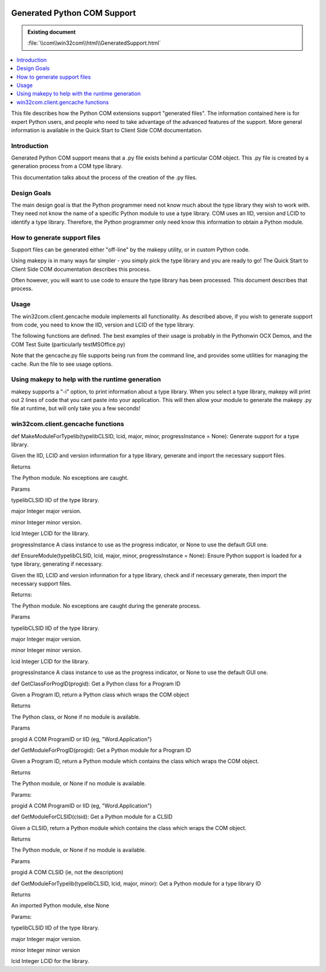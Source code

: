 |logo|

.. |logo|
   image:: image/pycom_blowing.gif
   :alt: Python and COM, Blowing the rest away

Generated Python COM Support
============================

.. admonition:: Existing document
   
   :file:`\\com\\win32com\\html\\GeneratedSupport.html`

.. contents::
   :depth: 1
   :local:

This file describes how the Python COM extensions support "generated files". The information contained here is for expert Python users, and people who need to take advantage of the advanced features of the support. More general information is available in the Quick Start to Client Side COM documentation.

Introduction
------------

Generated Python COM support means that a .py file exists behind a particular COM object. This .py file is created by a generation process from a COM type library.

This documentation talks about the process of the creation of the .py files.

Design Goals
------------

The main design goal is that the Python programmer need not know much about the type library they wish to work with. They need not know the name of a specific Python module to use a type library. COM uses an IID, version and LCID to identify a type library. Therefore, the Python programmer only need know this information to obtain a Python module.

How to generate support files
-----------------------------

Support files can be generated either "off-line" by the makepy utility, or in custom Python code.

Using makepy is in many ways far simpler - you simply pick the type library and you are ready to go! The Quick Start to Client Side COM documentation describes this process.

Often however, you will want to use code to ensure the type library has been processed. This document describes that process.

Usage
-----

The win32com.client.gencache module implements all functionality. As described above, if you wish to generate support from code, you need to know the IID, version and LCID of the type library.

The following functions are defined. The best examples of their usage is probably in the Pythonwin OCX Demos, and the COM Test Suite (particularly testMSOffice.py)

Note that the gencache.py file supports being run from the command line, and provides some utilities for managing the cache. Run the file to see usage options.

Using makepy to help with the runtime generation
------------------------------------------------

makepy supports a "-i" option, to print information about a type library. When you select a type library, makepy will print out 2 lines of code that you cant paste into your application. This will then allow your module to generate the makepy .py file at runtime, but will only take you a few seconds!

win32com.client.gencache functions
----------------------------------

def MakeModuleForTypelib(typelibCLSID, lcid, major, minor, progressInstance = None):
Generate support for a type library.

Given the IID, LCID and version information for a type library, generate and import the necessary support files.

Returns

The Python module. No exceptions are caught.

Params

typelibCLSID
IID of the type library.

major
Integer major version.

minor
Integer minor version.

lcid
Integer LCID for the library.

progressInstance
A class instance to use as the progress indicator, or None to use the default GUI one. 

def EnsureModule(typelibCLSID, lcid, major, minor, progressInstance = None):
Ensure Python support is loaded for a type library, generating if necessary.

Given the IID, LCID and version information for a type library, check and if necessary generate, then import the necessary support files.

Returns:

The Python module. No exceptions are caught during the generate process.

Params

typelibCLSID
IID of the type library.

major
Integer major version.

minor
Integer minor version.

lcid
Integer LCID for the library.

progressInstance
A class instance to use as the progress indicator, or None to use the default GUI one. 

 

def GetClassForProgID(progid):
Get a Python class for a Program ID

Given a Program ID, return a Python class which wraps the COM object

Returns

The Python class, or None if no module is available.

Params

progid
A COM ProgramID or IID (eg, "Word.Application")

 

def GetModuleForProgID(progid):
Get a Python module for a Program ID

Given a Program ID, return a Python module which contains the class which wraps the COM object.

Returns

The Python module, or None if no module is available.

Params:

progid 
A COM ProgramID or IID (eg, "Word.Application")

 

def GetModuleForCLSID(clsid):
Get a Python module for a CLSID

Given a CLSID, return a Python module which contains the class which wraps the COM object.

Returns

The Python module, or None if no module is available.

Params

progid
A COM CLSID (ie, not the description)

 

def GetModuleForTypelib(typelibCLSID, lcid, major, minor):
Get a Python module for a type library ID

Returns

An imported Python module, else None

Params:

typelibCLSID
IID of the type library.

major
Integer major version.

minor
Integer minor version

lcid
Integer LCID for the library.
